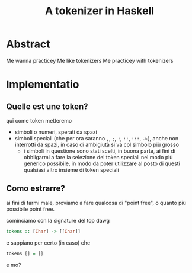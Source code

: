 #+title: A tokenizer in Haskell

* Abstract
Me wanna practicey
Me like tokenizers
Me practicey with tokenizers


* Implementatio
** Quelle est une token?
qui come token metteremo
 - simboli o numeri, sperati da spazi
 - simboli speciali (che per ora saranno ~,~, ~;~, ~:~, ~::~, ~:::~, ~->~), anche non interrotti da spazi, in caso di ambigiutà si va col simbolo più grosso
   - i simboli in questione sono stati scelti, in buona parte, ai fini di obbligarmi a fare la selezione dei token speciali nel modo più generico possibile, in modo da poter utilizzare al posto di questi qualsiasi altro insieme di token speciali

** Como estrarre?
ai fini di farmi male, proviamo a fare qualcosa di "point free", o quanto più possibile point free.

cominciamo con la signature del top dawg
#+begin_src haskell
  tokens :: [Char] -> [[Char]]
#+end_src
e sappiano per certo (in caso) che
#+begin_src haskell
  tokens [] = []
#+end_src
e mo?

